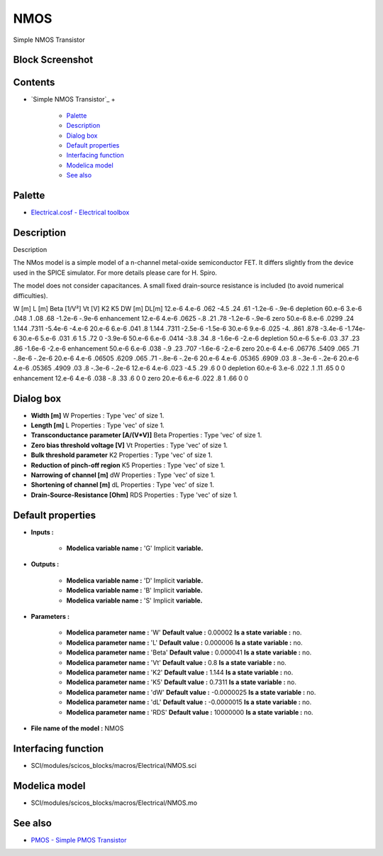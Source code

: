 


NMOS
====

Simple NMOS Transistor



Block Screenshot
~~~~~~~~~~~~~~~~





Contents
~~~~~~~~


+ `Simple NMOS Transistor`_
  +

    + `Palette`_
    + `Description`_
    + `Dialog box`_
    + `Default properties`_
    + `Interfacing function`_
    + `Modelica model`_
    + `See also`_





Palette
~~~~~~~


+ `Electrical.cosf - Electrical toolbox`_




Description
~~~~~~~~~~~

Description



The NMos model is a simple model of a n-channel metal-oxide
semiconductor FET. It differs slightly from the device used in the
SPICE simulator. For more details please care for H. Spiro.

The model does not consider capacitances. A small fixed drain-source
resistance is included (to avoid numerical difficulties).


W [m] L [m] Beta [1/V²] Vt [V] K2 K5 DW [m] DL[m] 12.e-6 4.e-6 .062
-4.5 .24 .61 -1.2e-6 -.9e-6 depletion 60.e-6 3.e-6 .048 .1 .08 .68
-1.2e-6 -.9e-6 enhancement 12.e-6 4.e-6 .0625 -.8 .21 .78 -1.2e-6
-.9e-6 zero 50.e-6 8.e-6 .0299 .24 1.144 .7311 -5.4e-6 -4.e-6 20.e-6
6.e-6 .041 .8 1.144 .7311 -2.5e-6 -1.5e-6 30.e-6 9.e-6 .025 -4. .861
.878 -3.4e-6 -1.74e-6 30.e-6 5.e-6 .031 .6 1.5 .72 0 -3.9e-6 50.e-6
6.e-6 .0414 -3.8 .34 .8 -1.6e-6 -2.e-6 depletion 50.e-6 5.e-6 .03 .37
.23 .86 -1.6e-6 -2.e-6 enhancement 50.e-6 6.e-6 .038 -.9 .23 .707
-1.6e-6 -2.e-6 zero 20.e-6 4.e-6 .06776 .5409 .065 .71 -.8e-6 -.2e-6
20.e-6 4.e-6 .06505 .6209 .065 .71 -.8e-6 -.2e-6 20.e-6 4.e-6 .05365
.6909 .03 .8 -.3e-6 -.2e-6 20.e-6 4.e-6 .05365 .4909 .03 .8 -.3e-6
-.2e-6 12.e-6 4.e-6 .023 -4.5 .29 .6 0 0 depletion 60.e-6 3.e-6 .022
.1 .11 .65 0 0 enhancement 12.e-6 4.e-6 .038 -.8 .33 .6 0 0 zero
20.e-6 6.e-6 .022 .8 1 .66 0 0


Dialog box
~~~~~~~~~~






+ **Width [m]** W Properties : Type 'vec' of size 1.
+ **Length [m]** L Properties : Type 'vec' of size 1.
+ **Transconductance parameter [A/(V*V)]** Beta Properties : Type
  'vec' of size 1.
+ **Zero bias threshold voltage [V]** Vt Properties : Type 'vec' of
  size 1.
+ **Bulk threshold parameter** K2 Properties : Type 'vec' of size 1.
+ **Reduction of pinch-off region** K5 Properties : Type 'vec' of size
  1.
+ **Narrowing of channel [m]** dW Properties : Type 'vec' of size 1.
+ **Shortening of channel [m]** dL Properties : Type 'vec' of size 1.
+ **Drain-Source-Resistance [Ohm]** RDS Properties : Type 'vec' of
  size 1.




Default properties
~~~~~~~~~~~~~~~~~~


+ **Inputs :**

    + **Modelica variable name :** 'G' Implicit **variable.**

+ **Outputs :**

    + **Modelica variable name :** 'D' Implicit **variable.**
    + **Modelica variable name :** 'B' Implicit **variable.**
    + **Modelica variable name :** 'S' Implicit **variable.**

+ **Parameters :**

    + **Modelica parameter name :** 'W' **Default value :** 0.00002 **Is a
      state variable :** no.
    + **Modelica parameter name :** 'L' **Default value :** 0.000006 **Is
      a state variable :** no.
    + **Modelica parameter name :** 'Beta' **Default value :** 0.000041
      **Is a state variable :** no.
    + **Modelica parameter name :** 'Vt' **Default value :** 0.8 **Is a
      state variable :** no.
    + **Modelica parameter name :** 'K2' **Default value :** 1.144 **Is a
      state variable :** no.
    + **Modelica parameter name :** 'K5' **Default value :** 0.7311 **Is a
      state variable :** no.
    + **Modelica parameter name :** 'dW' **Default value :** -0.0000025
      **Is a state variable :** no.
    + **Modelica parameter name :** 'dL' **Default value :** -0.0000015
      **Is a state variable :** no.
    + **Modelica parameter name :** 'RDS' **Default value :** 10000000
      **Is a state variable :** no.

+ **File name of the model :** NMOS




Interfacing function
~~~~~~~~~~~~~~~~~~~~


+ SCI/modules/scicos_blocks/macros/Electrical/NMOS.sci




Modelica model
~~~~~~~~~~~~~~


+ SCI/modules/scicos_blocks/macros/Electrical/NMOS.mo




See also
~~~~~~~~


+ `PMOS - Simple PMOS Transistor`_


.. _Electrical.cosf - Electrical
            toolbox: Electrical_pal.html
.. _Modelica model: NMOS.html
.. _Default properties: NMOS.html#Defaultproperties_NMOS
.. _See also: NMOS.html#Seealso_NMOS
.. _Palette: NMOS.html#Palette_NMOS
.. _Dialog box: NMOS.html#Dialogbox_NMOS
.. _Description: NMOS.html#Description_NMOS
.. _PMOS - Simple PMOS Transistor: PMOS.html
.. _Interfacing
                function: NMOS.html#Interfacingfunction_NMOS



